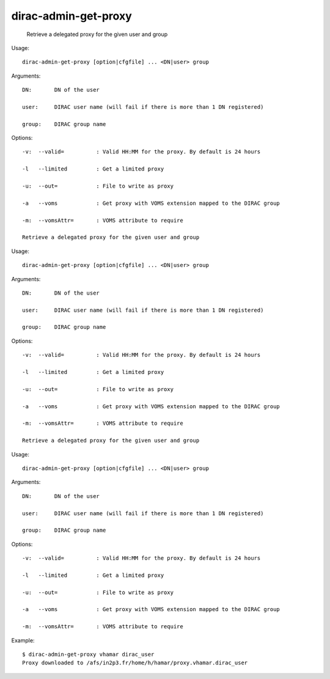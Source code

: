 ============================
dirac-admin-get-proxy
============================

  Retrieve a delegated proxy for the given user and group

Usage::

  dirac-admin-get-proxy [option|cfgfile] ... <DN|user> group

Arguments::

  DN:       DN of the user

  user:     DIRAC user name (will fail if there is more than 1 DN registered)

  group:    DIRAC group name 

 

Options::

  -v:  --valid=          : Valid HH:MM for the proxy. By default is 24 hours 

  -l   --limited         : Get a limited proxy 

  -u:  --out=            : File to write as proxy 

  -a   --voms            : Get proxy with VOMS extension mapped to the DIRAC group 

  -m:  --vomsAttr=       : VOMS attribute to require 

  Retrieve a delegated proxy for the given user and group

Usage::

  dirac-admin-get-proxy [option|cfgfile] ... <DN|user> group

Arguments::

  DN:       DN of the user

  user:     DIRAC user name (will fail if there is more than 1 DN registered)

  group:    DIRAC group name 

 

Options::

  -v:  --valid=          : Valid HH:MM for the proxy. By default is 24 hours 

  -l   --limited         : Get a limited proxy 

  -u:  --out=            : File to write as proxy 

  -a   --voms            : Get proxy with VOMS extension mapped to the DIRAC group 

  -m:  --vomsAttr=       : VOMS attribute to require 

  Retrieve a delegated proxy for the given user and group

Usage::

  dirac-admin-get-proxy [option|cfgfile] ... <DN|user> group

Arguments::

  DN:       DN of the user

  user:     DIRAC user name (will fail if there is more than 1 DN registered)

  group:    DIRAC group name 

 

Options::

  -v:  --valid=          : Valid HH:MM for the proxy. By default is 24 hours 

  -l   --limited         : Get a limited proxy 

  -u:  --out=            : File to write as proxy 

  -a   --voms            : Get proxy with VOMS extension mapped to the DIRAC group 

  -m:  --vomsAttr=       : VOMS attribute to require 

Example::

  $ dirac-admin-get-proxy vhamar dirac_user
  Proxy downloaded to /afs/in2p3.fr/home/h/hamar/proxy.vhamar.dirac_user

